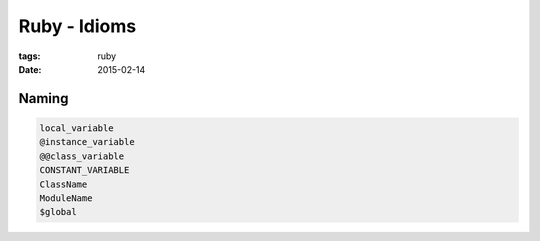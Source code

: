 Ruby - Idioms
=============
:tags: ruby
:date: 2015-02-14

Naming
------
.. code-block:: ruby

  local_variable
  @instance_variable
  @@class_variable
  CONSTANT_VARIABLE
  ClassName
  ModuleName
  $global

